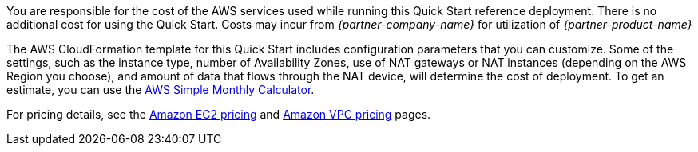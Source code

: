 
You are responsible for the cost of the AWS services used while running
this Quick Start reference deployment. There is no additional cost for
using the Quick Start. Costs may incur from _{partner-company-name}_ for utilization of _{partner-product-name}_

The AWS CloudFormation template for this Quick Start includes
configuration parameters that you can customize. Some of the settings,
such as the instance type, number of Availability Zones, use of NAT
gateways or NAT instances (depending on the AWS Region you choose), and
amount of data that flows through the NAT device, will determine the
cost of deployment. To get an estimate, you can use the
http://calculator.s3.amazonaws.com/index.html[AWS Simple Monthly
Calculator].

For pricing details, see the https://aws.amazon.com/ec2/pricing/[Amazon
EC2 pricing] and https://aws.amazon.com/vpc/pricing/[Amazon VPC pricing]
pages.
